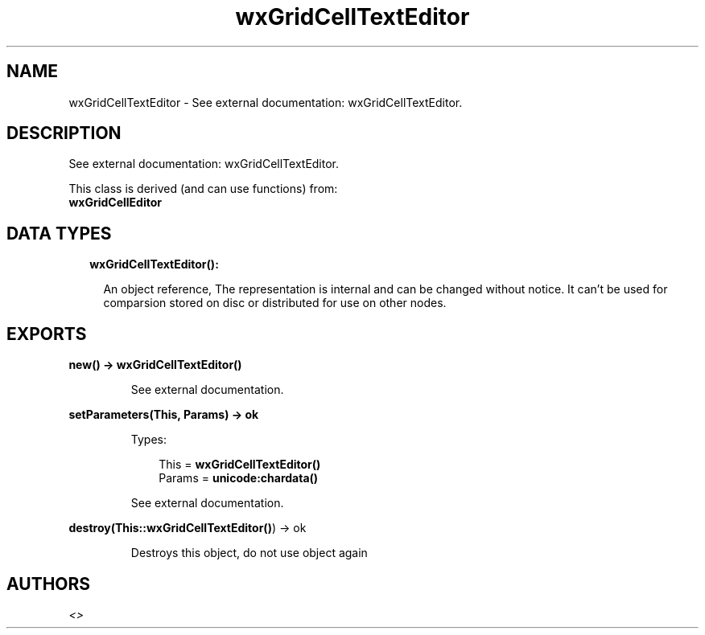 .TH wxGridCellTextEditor 3 "wx 1.8.3" "" "Erlang Module Definition"
.SH NAME
wxGridCellTextEditor \- See external documentation: wxGridCellTextEditor.
.SH DESCRIPTION
.LP
See external documentation: wxGridCellTextEditor\&.
.LP
This class is derived (and can use functions) from: 
.br
\fBwxGridCellEditor\fR\& 
.SH "DATA TYPES"

.RS 2
.TP 2
.B
wxGridCellTextEditor():

.RS 2
.LP
An object reference, The representation is internal and can be changed without notice\&. It can\&'t be used for comparsion stored on disc or distributed for use on other nodes\&.
.RE
.RE
.SH EXPORTS
.LP
.B
new() -> \fBwxGridCellTextEditor()\fR\&
.br
.RS
.LP
See external documentation\&.
.RE
.LP
.B
setParameters(This, Params) -> ok
.br
.RS
.LP
Types:

.RS 3
This = \fBwxGridCellTextEditor()\fR\&
.br
Params = \fBunicode:chardata()\fR\&
.br
.RE
.RE
.RS
.LP
See external documentation\&.
.RE
.LP
.B
destroy(This::\fBwxGridCellTextEditor()\fR\&) -> ok
.br
.RS
.LP
Destroys this object, do not use object again
.RE
.SH AUTHORS
.LP

.I
<>